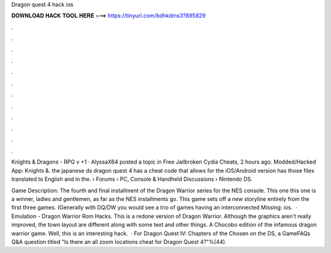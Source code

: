 Dragon quest 4 hack ios



𝐃𝐎𝐖𝐍𝐋𝐎𝐀𝐃 𝐇𝐀𝐂𝐊 𝐓𝐎𝐎𝐋 𝐇𝐄𝐑𝐄 ===> https://tinyurl.com/bdhkdms3?895829



.



.



.



.



.



.



.



.



.



.



.



.

Knights & Dragons - RPG v +1 · AlyssaX64 posted a topic in Free Jailbroken Cydia Cheats, 2 hours ago. Modded/Hacked App: Knights &. the japanese ds dragon quest 4 has a cheat code that allows for the iOS/Android version has those files translated to English and in the.  › Forums › PC, Console & Handheld Discussions › Nintendo DS.

Game Description: The fourth and final installment of the Dragon Warrior series for the NES console. This one this one is a winner, ladies and gentlemen, as far as the NES installments go. This game sets off a new storyline entirely from the first three games. (Generally with DQ/DW you would see a trio of games having an interconnected Missing: ios.  · Emulation - Dragon Warrior Rom Hacks. This is a redone version of Dragon Warrior. Although the graphics aren't really improved, the town layout are different along with some text and other things. A Chocobo edition of the infamous dragon warrior game. Well, this is an interesting hack.  · For Dragon Quest IV: Chapters of the Chosen on the DS, a GameFAQs Q&A question titled "Is there an all zoom locations cheat for Dragon Quest 4?"%(44).

